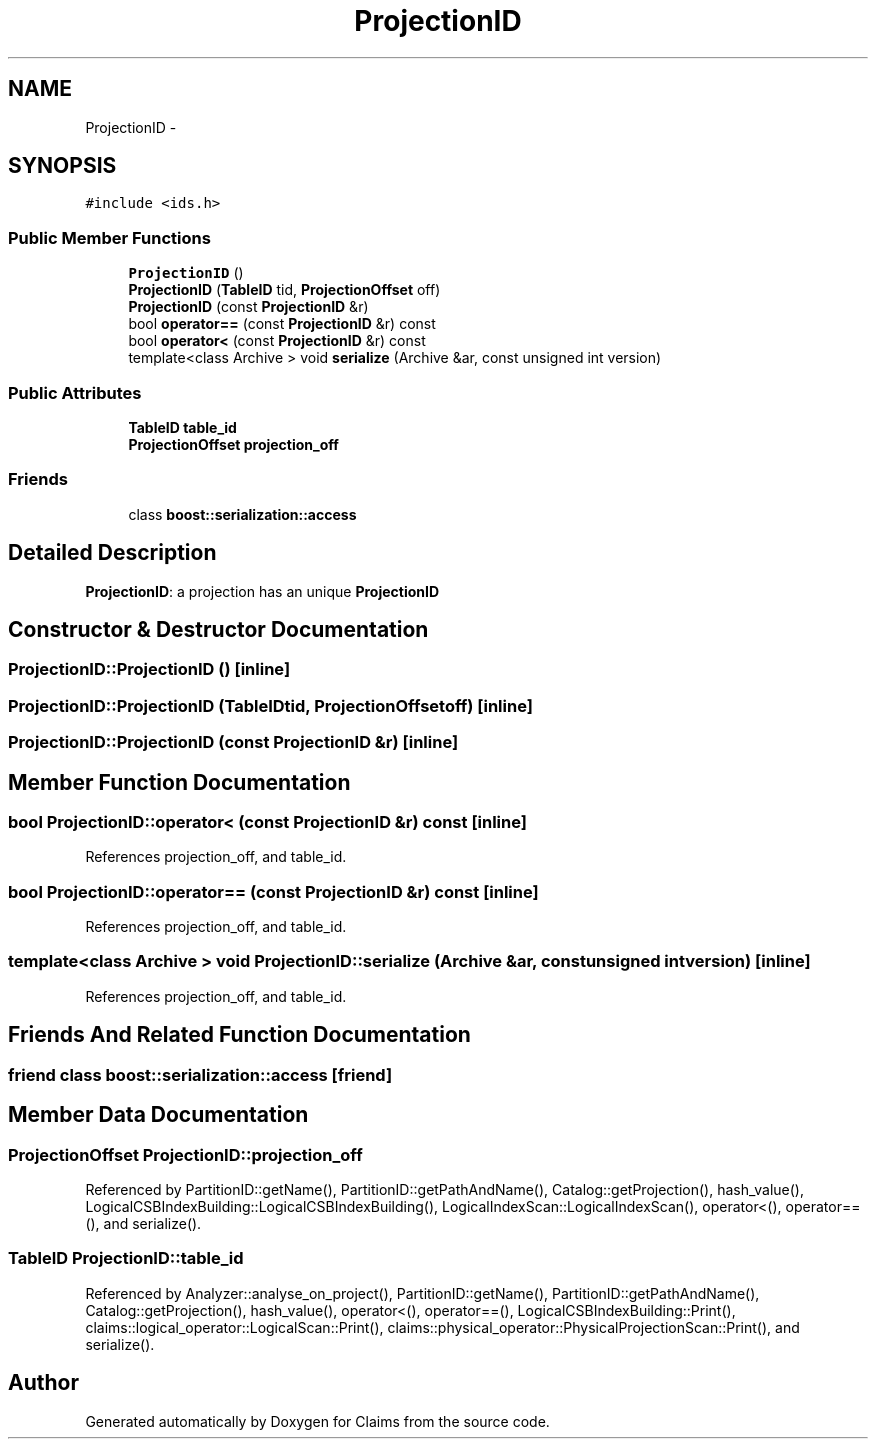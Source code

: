 .TH "ProjectionID" 3 "Thu Nov 12 2015" "Claims" \" -*- nroff -*-
.ad l
.nh
.SH NAME
ProjectionID \- 
.SH SYNOPSIS
.br
.PP
.PP
\fC#include <ids\&.h>\fP
.SS "Public Member Functions"

.in +1c
.ti -1c
.RI "\fBProjectionID\fP ()"
.br
.ti -1c
.RI "\fBProjectionID\fP (\fBTableID\fP tid, \fBProjectionOffset\fP off)"
.br
.ti -1c
.RI "\fBProjectionID\fP (const \fBProjectionID\fP &r)"
.br
.ti -1c
.RI "bool \fBoperator==\fP (const \fBProjectionID\fP &r) const "
.br
.ti -1c
.RI "bool \fBoperator<\fP (const \fBProjectionID\fP &r) const "
.br
.ti -1c
.RI "template<class Archive > void \fBserialize\fP (Archive &ar, const unsigned int version)"
.br
.in -1c
.SS "Public Attributes"

.in +1c
.ti -1c
.RI "\fBTableID\fP \fBtable_id\fP"
.br
.ti -1c
.RI "\fBProjectionOffset\fP \fBprojection_off\fP"
.br
.in -1c
.SS "Friends"

.in +1c
.ti -1c
.RI "class \fBboost::serialization::access\fP"
.br
.in -1c
.SH "Detailed Description"
.PP 
\fBProjectionID\fP: a projection has an unique \fBProjectionID\fP 
.SH "Constructor & Destructor Documentation"
.PP 
.SS "ProjectionID::ProjectionID ()\fC [inline]\fP"

.SS "ProjectionID::ProjectionID (\fBTableID\fPtid, \fBProjectionOffset\fPoff)\fC [inline]\fP"

.SS "ProjectionID::ProjectionID (const \fBProjectionID\fP &r)\fC [inline]\fP"

.SH "Member Function Documentation"
.PP 
.SS "bool ProjectionID::operator< (const \fBProjectionID\fP &r) const\fC [inline]\fP"

.PP
References projection_off, and table_id\&.
.SS "bool ProjectionID::operator== (const \fBProjectionID\fP &r) const\fC [inline]\fP"

.PP
References projection_off, and table_id\&.
.SS "template<class Archive > void ProjectionID::serialize (Archive &ar, const unsigned intversion)\fC [inline]\fP"

.PP
References projection_off, and table_id\&.
.SH "Friends And Related Function Documentation"
.PP 
.SS "friend class boost::serialization::access\fC [friend]\fP"

.SH "Member Data Documentation"
.PP 
.SS "\fBProjectionOffset\fP ProjectionID::projection_off"

.PP
Referenced by PartitionID::getName(), PartitionID::getPathAndName(), Catalog::getProjection(), hash_value(), LogicalCSBIndexBuilding::LogicalCSBIndexBuilding(), LogicalIndexScan::LogicalIndexScan(), operator<(), operator==(), and serialize()\&.
.SS "\fBTableID\fP ProjectionID::table_id"

.PP
Referenced by Analyzer::analyse_on_project(), PartitionID::getName(), PartitionID::getPathAndName(), Catalog::getProjection(), hash_value(), operator<(), operator==(), LogicalCSBIndexBuilding::Print(), claims::logical_operator::LogicalScan::Print(), claims::physical_operator::PhysicalProjectionScan::Print(), and serialize()\&.

.SH "Author"
.PP 
Generated automatically by Doxygen for Claims from the source code\&.
